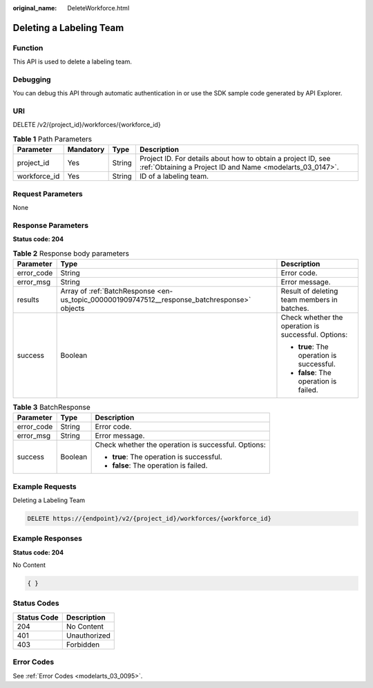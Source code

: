 :original_name: DeleteWorkforce.html

.. _DeleteWorkforce:

Deleting a Labeling Team
========================

Function
--------

This API is used to delete a labeling team.

Debugging
---------

You can debug this API through automatic authentication in or use the SDK sample code generated by API Explorer.

URI
---

DELETE /v2/{project_id}/workforces/{workforce_id}

.. table:: **Table 1** Path Parameters

   +--------------+-----------+--------+---------------------------------------------------------------------------------------------------------------------------+
   | Parameter    | Mandatory | Type   | Description                                                                                                               |
   +==============+===========+========+===========================================================================================================================+
   | project_id   | Yes       | String | Project ID. For details about how to obtain a project ID, see :ref:`Obtaining a Project ID and Name <modelarts_03_0147>`. |
   +--------------+-----------+--------+---------------------------------------------------------------------------------------------------------------------------+
   | workforce_id | Yes       | String | ID of a labeling team.                                                                                                    |
   +--------------+-----------+--------+---------------------------------------------------------------------------------------------------------------------------+

Request Parameters
------------------

None

Response Parameters
-------------------

**Status code: 204**

.. table:: **Table 2** Response body parameters

   +-----------------------+----------------------------------------------------------------------------------------------+-----------------------------------------------------+
   | Parameter             | Type                                                                                         | Description                                         |
   +=======================+==============================================================================================+=====================================================+
   | error_code            | String                                                                                       | Error code.                                         |
   +-----------------------+----------------------------------------------------------------------------------------------+-----------------------------------------------------+
   | error_msg             | String                                                                                       | Error message.                                      |
   +-----------------------+----------------------------------------------------------------------------------------------+-----------------------------------------------------+
   | results               | Array of :ref:`BatchResponse <en-us_topic_0000001909747512__response_batchresponse>` objects | Result of deleting team members in batches.         |
   +-----------------------+----------------------------------------------------------------------------------------------+-----------------------------------------------------+
   | success               | Boolean                                                                                      | Check whether the operation is successful. Options: |
   |                       |                                                                                              |                                                     |
   |                       |                                                                                              | -  **true**: The operation is successful.           |
   |                       |                                                                                              |                                                     |
   |                       |                                                                                              | -  **false**: The operation is failed.              |
   +-----------------------+----------------------------------------------------------------------------------------------+-----------------------------------------------------+

.. _en-us_topic_0000001909747512__response_batchresponse:

.. table:: **Table 3** BatchResponse

   +-----------------------+-----------------------+-----------------------------------------------------+
   | Parameter             | Type                  | Description                                         |
   +=======================+=======================+=====================================================+
   | error_code            | String                | Error code.                                         |
   +-----------------------+-----------------------+-----------------------------------------------------+
   | error_msg             | String                | Error message.                                      |
   +-----------------------+-----------------------+-----------------------------------------------------+
   | success               | Boolean               | Check whether the operation is successful. Options: |
   |                       |                       |                                                     |
   |                       |                       | -  **true**: The operation is successful.           |
   |                       |                       |                                                     |
   |                       |                       | -  **false**: The operation is failed.              |
   +-----------------------+-----------------------+-----------------------------------------------------+

Example Requests
----------------

Deleting a Labeling Team

.. code-block:: text

   DELETE https://{endpoint}/v2/{project_id}/workforces/{workforce_id}

Example Responses
-----------------

**Status code: 204**

No Content

.. code-block::

   { }

Status Codes
------------

=========== ============
Status Code Description
=========== ============
204         No Content
401         Unauthorized
403         Forbidden
=========== ============

Error Codes
-----------

See :ref:`Error Codes <modelarts_03_0095>`.
